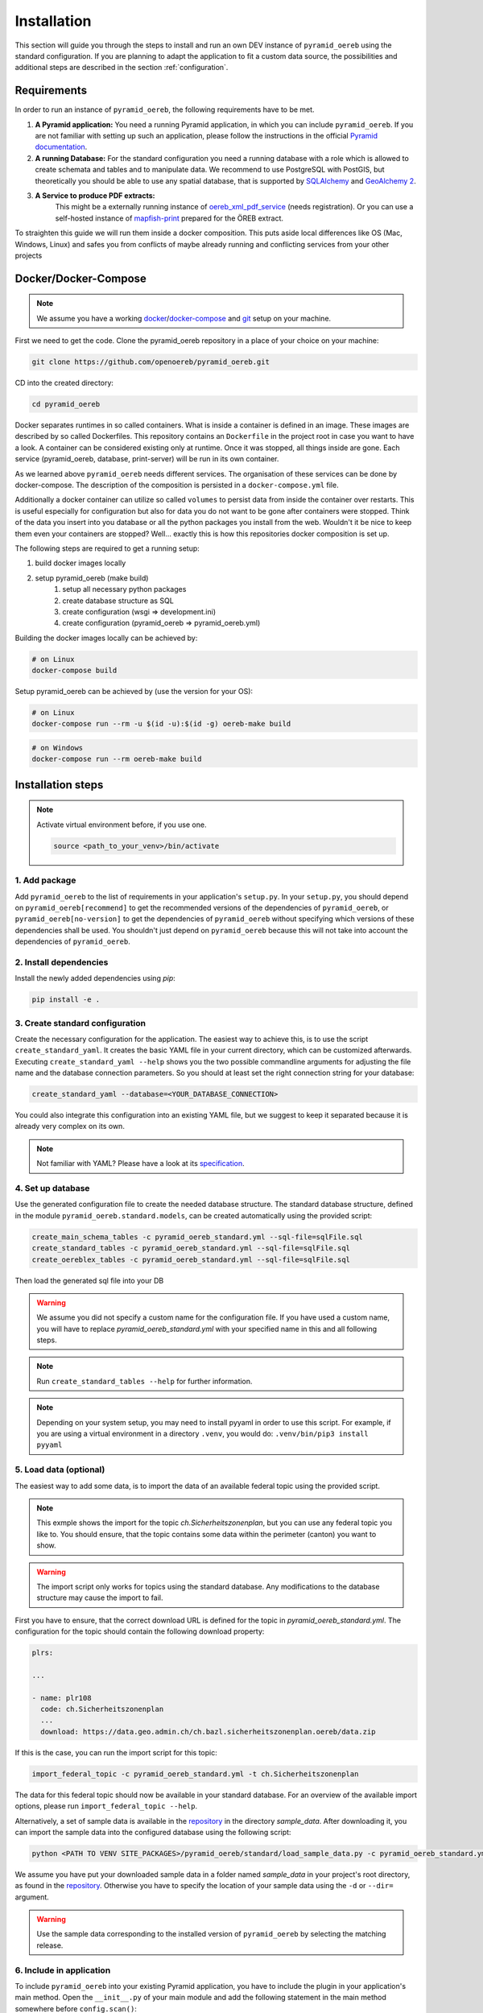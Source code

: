 .. _installation:

Installation
============

This section will guide you through the steps to install and run an own DEV instance of ``pyramid_oereb``
using the standard configuration. If you are planning to adapt the application to fit a custom data source,
the possibilities and additional steps are described in the section :ref:`configuration`.


.. _installation-requirements:

Requirements
------------

In order to run an instance of ``pyramid_oereb``, the following requirements have to be met.

1.  **A Pyramid application:**
    You need a running Pyramid application, in which you can include ``pyramid_oereb``. If you are not
    familiar with setting up such an application, please follow the instructions in the official `Pyramid
    documentation <http://docs.pylonsproject.org/projects/pyramid/en/latest/#getting-started>`__.

2.  **A running Database:**
    For the standard configuration you need a running database with a role which is allowed to create schemata
    and tables and to manipulate data. We recommend to use PostgreSQL with PostGIS, but theoretically you
    should be able to use any spatial database, that is supported by `SQLAlchemy
    <https://www.sqlalchemy.org/>`__ and `GeoAlchemy 2 <https://geoalchemy-2.readthedocs.io/en/latest/>`__.

3. **A Service to produce PDF extracts:**
    This might be a externally running instance of `oereb_xml_pdf_service <https://github.com/Geocloud-AG/oereb_xml_pdf_service>`__
    (needs registration). Or you can use a self-hosted instance of `mapfish-print <https://github.com/openoereb/pyramid_oereb_mfp>`__
    prepared for the ÖREB extract.

To straighten this guide we will run them inside a docker composition. This puts aside local differences
like OS (Mac, Windows, Linux) and safes you from conflicts of maybe already running and conflicting services
from your other projects

.. _installation-docker-docker-compose:

Docker/Docker-Compose
---------------------

.. note:: We assume you have a working
          `docker <https://docs.docker.com/engine/install/>`__/`docker-compose <https://docs.docker.com/compose/install/>`__
          and `git <https://git-scm.com>`__ setup on your machine.

First we need to get the code. Clone the pyramid_oereb repository in a place of your choice on your machine:

.. code-block:: shell

 git clone https://github.com/openoereb/pyramid_oereb.git

CD into the created directory:

.. code-block:: shell

 cd pyramid_oereb

Docker separates runtimes in so called containers. What is inside a container is defined in an image. These
images are described by so called Dockerfiles. This repository contains an ``Dockerfile`` in the project root
in case you want to have a look. A container can be considered existing only at runtime. Once
it was stopped, all things inside are gone. Each service (pyramid_oereb, database, print-server) will be
run in its own container.

As we learned above ``pyramid_oereb`` needs different services. The organisation of these services can be done
by docker-compose. The description of the composition is persisted in a ``docker-compose.yml`` file.

Additionally a docker container can utilize so called ``volumes`` to persist data from inside the container
over restarts. This is useful especially for configuration but also for data you do not want to be gone after
containers were stopped. Think of the data you insert into you database or all the python packages you install
from the web. Wouldn't it be nice to keep them even your containers are stopped? Well... exactly this is how
this repositories docker composition is set up.

The following steps are required to get a running setup:

#. build docker images locally
#. setup pyramid_oereb (make build)
    #. setup all necessary python packages
    #. create database structure as SQL
    #. create configuration (wsgi => development.ini)
    #. create configuration (pyramid_oereb => pyramid_oereb.yml)

Building the docker images locally can be achieved by:

.. code-block:: shell

 # on Linux
 docker-compose build

Setup pyramid_oereb can be achieved by (use the version for your OS):

.. code-block:: shell

 # on Linux
 docker-compose run --rm -u $(id -u):$(id -g) oereb-make build

.. code-block:: shell

 # on Windows
 docker-compose run --rm oereb-make build


.. _installation-step:

Installation steps
------------------

.. note:: Activate virtual environment before, if you use one.

   .. code-block:: shell

    source <path_to_your_venv>/bin/activate


.. _installation-step-add-package:

1. Add package
..............

Add ``pyramid_oereb`` to the list of requirements in your application's ``setup.py``.
In your ``setup.py``, you should depend on ``pyramid_oereb[recommend]`` to get the recommended versions of
the dependencies of ``pyramid_oereb``, or ``pyramid_oereb[no-version]`` to get the dependencies of
``pyramid_oereb`` without specifying which versions of these dependencies shall be used. You shouldn't just
depend on ``pyramid_oereb`` because this will not take into account the dependencies of ``pyramid_oereb``.


.. _installation-step-dependencies:

2. Install dependencies
.......................

Install the newly added dependencies using *pip*:

.. code-block:: shell

 pip install -e .


.. _installation-step-configuration:

3. Create standard configuration
................................

Create the necessary configuration for the application. The easiest way to achieve this, is to use the script
``create_standard_yaml``. It creates the basic YAML file in your current directory, which can be customized
afterwards. Executing ``create_standard_yaml --help`` shows you the two possible commandline arguments for
adjusting the file name and the database connection parameters. So you should at least set the right
connection string for your database:

.. code-block:: shell

 create_standard_yaml --database=<YOUR_DATABASE_CONNECTION>

You could also integrate this configuration into an existing YAML file, but we suggest to keep it
separated because it is already very complex on its own.

.. note:: Not familiar with YAML? Please have a look at its `specification
   <http://www.yaml.org/spec/1.2/spec.html>`__.


.. _installation-step-database:

4. Set up database
..................

Use the generated configuration file to create the needed database structure. The standard database structure,
defined in the module ``pyramid_oereb.standard.models``, can be created automatically using the provided
script:

.. code-block:: shell

 create_main_schema_tables -c pyramid_oereb_standard.yml --sql-file=sqlFile.sql
 create_standard_tables -c pyramid_oereb_standard.yml --sql-file=sqlFile.sql
 create_oereblex_tables -c pyramid_oereb_standard.yml --sql-file=sqlFile.sql

Then load the generated sql file into your DB

.. warning:: We assume you did not specify a custom name for the configuration file. If you have used a custom
   name, you will have to replace `pyramid_oereb_standard.yml` with your specified name in this and all
   following steps.

.. note:: Run ``create_standard_tables --help`` for further information.

.. note:: Depending on your system setup, you may need to install pyyaml in order to use this script.
   For example, if you are using a virtual environment in a directory ``.venv``, you would do:
   ``.venv/bin/pip3 install pyyaml``


.. _installation-step-sample-data:

5. Load data (optional)
.......................

The easiest way to add some data, is to import the data of an available federal topic using the provided
script.

.. note:: This exmple shows the import for the topic `ch.Sicherheitszonenplan`, but you can use any federal
   topic you like to. You should ensure, that the topic contains some data within the perimeter (canton) you
   want to show.

.. warning:: The import script only works for topics using the standard database. Any modifications to the
   database structure may cause the import to fail.

First you have to ensure, that the correct download URL is defined for the topic in
`pyramid_oereb_standard.yml`. The configuration for the topic should contain the following download property:

.. code-block:: yaml

 plrs:

 ...

 - name: plr108
   code: ch.Sicherheitszonenplan
   ...
   download: https://data.geo.admin.ch/ch.bazl.sicherheitszonenplan.oereb/data.zip

If this is the case, you can run the import script for this topic:

.. code-block:: shell

 import_federal_topic -c pyramid_oereb_standard.yml -t ch.Sicherheitszonenplan

The data for this federal topic should now be available in your standard database. For an overview of the
available import options, please run ``import_federal_topic --help``.

Alternatively, a set of sample data is available in the repository_ in the directory `sample_data`. After
downloading it, you can import the sample data into the configured database using the following script:

.. code-block:: shell

 python <PATH TO VENV SITE_PACKAGES>/pyramid_oereb/standard/load_sample_data.py -c pyramid_oereb_standard.yml

We assume you have put your downloaded sample data in a folder named `sample_data` in your project's root
directory, as found in the repository_. Otherwise you have to specify the location of your sample data using
the ``-d`` or ``--dir=`` argument.

.. warning:: Use the sample data corresponding to the installed version of ``pyramid_oereb`` by selecting the
   matching release.


.. _installation-step-application:

6. Include in application
.........................

To include ``pyramid_oereb`` into your existing Pyramid application, you have to include the plugin in
your application's main method.
Open the ``__init__.py`` of your main module and add the following statement
in the main method somewhere before ``config.scan()``:

.. code-block:: python

 config.include('pyramid_oereb', route_prefix='oereb')

You can specify a different `route prefix <https://docs.pylonsproject.org/projects/pyramid/en/stable/narr/
urldispatch.html#using-a-route-prefix-to-compose-applications>`__ or omit it, if you are running a dedicated
server for ``pyramid_oereb``.

Additionally, you have to specify the created configuration in your application's INI file (e.g.
``development.ini``). Add the following lines in the ``[app:main]`` section:

.. code-block:: none

 pyramid_oereb.cfg.file = pyramid_oereb_standard.yml
 pyramid_oereb.cfg.section = pyramid_oereb

After modifying these two files, you have to start/restart your application's server, e.g. using `pserve`:

.. code-block:: none

 pserve development.ini

.. note:: If you have imported the sample data, you should now be able to request the sample extract by
   calling the extract service:

   .. code-block:: none

    http://<YOUR_APPLICATION_URL>/oereb/extract/embeddable/json/CH113928077734


.. _installation-next-steps:

Next steps
----------

Now you should be able to set up a running ``pyramid_oereb`` server using the standard configuration. If this
configuration fits your needs, you can now continue with importing your data into the created database. A
detailed description of each table can be found in the documentation of the
:ref:`api-pyramid_oereb-standard-models`.

If your data is already available in an existing database with a different structure or you need to use a
custom data source, the possible ways to adapt the models or to extend the application are described in the
section :ref:`configuration`.


.. _repository: https://github.com/openoereb/pyramid_oereb/
